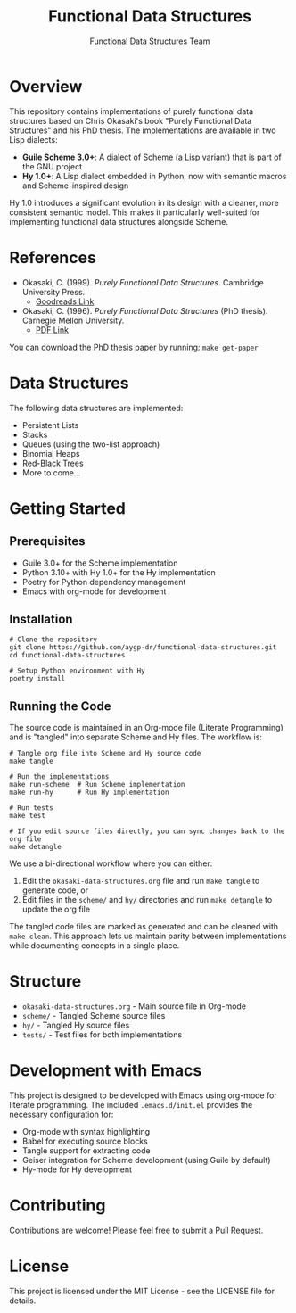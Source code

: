 #+TITLE: Functional Data Structures
#+AUTHOR: Functional Data Structures Team
#+OPTIONS: toc:3 num:t

* Overview

This repository contains implementations of purely functional data structures based on Chris Okasaki's book "Purely Functional Data Structures" and his PhD thesis. The implementations are available in two Lisp dialects:

- *Guile Scheme 3.0+*: A dialect of Scheme (a Lisp variant) that is part of the GNU project
- *Hy 1.0+*: A Lisp dialect embedded in Python, now with semantic macros and Scheme-inspired design

Hy 1.0 introduces a significant evolution in its design with a cleaner, more consistent semantic model. This makes it particularly well-suited for implementing functional data structures alongside Scheme.

* References

- Okasaki, C. (1999). /Purely Functional Data Structures/. Cambridge University Press. 
  - [[https://www.goodreads.com/book/show/594288.Purely_Functional_Data_Structures][Goodreads Link]]
- Okasaki, C. (1996). /Purely Functional Data Structures/ (PhD thesis). Carnegie Mellon University.
  - [[https://www.cs.cmu.edu/~rwh/students/okasaki.pdf][PDF Link]]

You can download the PhD thesis paper by running: ~make get-paper~

* Data Structures

The following data structures are implemented:

- Persistent Lists
- Stacks
- Queues (using the two-list approach)
- Binomial Heaps
- Red-Black Trees
- More to come...

* Getting Started

** Prerequisites

- Guile 3.0+ for the Scheme implementation
- Python 3.10+ with Hy 1.0+ for the Hy implementation
- Poetry for Python dependency management
- Emacs with org-mode for development

** Installation

#+begin_src shell
# Clone the repository
git clone https://github.com/aygp-dr/functional-data-structures.git
cd functional-data-structures

# Setup Python environment with Hy
poetry install
#+end_src

** Running the Code

The source code is maintained in an Org-mode file (Literate Programming) and is "tangled" into separate Scheme and Hy files. The workflow is:

#+begin_src shell
# Tangle org file into Scheme and Hy source code
make tangle

# Run the implementations
make run-scheme  # Run Scheme implementation
make run-hy      # Run Hy implementation

# Run tests
make test

# If you edit source files directly, you can sync changes back to the org file
make detangle
#+end_src

We use a bi-directional workflow where you can either:
1. Edit the =okasaki-data-structures.org= file and run =make tangle= to generate code, or
2. Edit files in the =scheme/= and =hy/= directories and run =make detangle= to update the org file

The tangled code files are marked as generated and can be cleaned with =make clean=. This approach lets us maintain parity between implementations while documenting concepts in a single place.

* Structure

- =okasaki-data-structures.org= - Main source file in Org-mode
- =scheme/= - Tangled Scheme source files
- =hy/= - Tangled Hy source files
- =tests/= - Test files for both implementations

* Development with Emacs

This project is designed to be developed with Emacs using org-mode for literate programming. The included =.emacs.d/init.el= provides the necessary configuration for:

- Org-mode with syntax highlighting
- Babel for executing source blocks
- Tangle support for extracting code
- Geiser integration for Scheme development (using Guile by default)
- Hy-mode for Hy development

* Contributing

Contributions are welcome! Please feel free to submit a Pull Request.

* License

This project is licensed under the MIT License - see the LICENSE file for details.